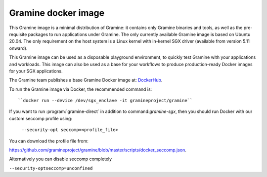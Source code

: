 Gramine docker image
====================

This Gramine image is a minimal distribution of Gramine: it contains only
Gramine binaries and tools, as well as the pre-requisite packages to run
applications under Gramine. The only currently available Gramine image is based
on Ubuntu 20.04. The only requirement on the host system is a Linux kernel with
in-kernel SGX driver (available from version 5.11 onward).

This Gramine image can be used as a disposable playground environment, to
quickly test Gramine with your applications and workloads. This image can also
be used as a base for your workflows to produce production-ready Docker images
for your SGX applications.

The Gramine team publishes a base Gramine Docker image at:
`DockerHub <https://hub.docker.com/r/gramineproject/gramine>`_.

To run the Gramine image via Docker, the recommended command is::

``docker run --device /dev/sgx_enclave -it gramineproject/gramine``

If you want to run :program:`gramine-direct` in addition to
command:`gramine-sgx`, then you should run Docker with our custom seccomp
profile using:

 ``--security-opt seccomp=<profile_file>``

You can download the profile file from:

https://github.com/gramineproject/gramine/blob/master/scripts/docker_seccomp.json.

Alternatively you can disable seccomp completely

``--security-optseccomp=unconfined``
